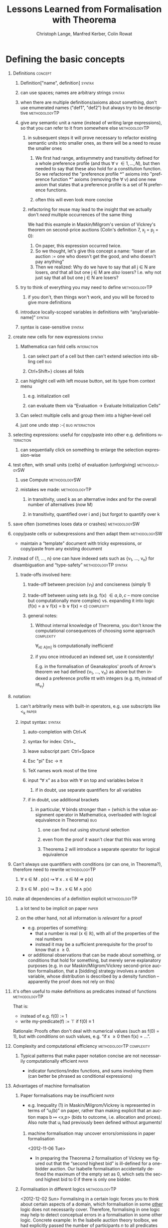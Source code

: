 #+TITLE:     Lessons Learned from Formalisation with Theorema
#+AUTHOR:    Christoph Lange, Manfred Kerber, Colin Rowat
#+EMAIL:     c.lange@cs.bham.ac.uk, m.kerber@cs.bham.ac.uk, c.rowat@bham.ac.uk
#+DESCRIPTION:
#+KEYWORDS:
#+LANGUAGE:  en
#+STARTUP:   hidestars
#+OPTIONS:   H:1 num:t toc:t \n:nil @:t ::t |:t ^:t -:t f:t *:t <:t
#+OPTIONS:   TeX:t LaTeX:t skip:nil d:nil todo:t pri:nil tags:not-in-toc
#+INFOJS_OPT: view:showall toc:t ltoc:t mouse:underline buttons:t path:../../lib/scripts/org-info.js
#+EXPORT_SELECT_TAGS: export
#+EXPORT_EXCLUDE_TAGS: noexport
#+LINK_UP:   
#+LINK_HOME: 
#+XSLT:
#+STYLE: <style type="text/css"> .timestamp { color: purple; font-weight: bold; } </style>

* Defining the basic concepts
** Definitions                                                      :concept:
*** Definition["name", definition]                                   :syntax:
*** can use spaces; names are arbitrary strings                      :syntax:
*** when there are multiple definitions/axioms about something, don't use enumerated names ("def1", "def2") but always try to be descriptive :methodologyTP:
*** give any semantic unit a name (instead of writing large expressions), so that you can refer to it from somewhere else :methodologyTP:
**** in subsequent steps it will prove necessary to refactor existing semantic units into smaller ones, as there will be a need to reuse the smaller ones
***** We first had range, antisymmetry and transitivity defined for a whole preference profile (and thus \forall v \in {1, …, N}), but then needed to say that these also hold for a constitution function.  So we refactored the "preference profile *" axioms into "preference function *" axioms (removing the \forall v) and one new axiom that states that a preference profile is a set of N preference functions.
***** often this will even look more concise
**** refactoring for reuse may lead to the insight that we actually don't /need/ multiple occurrences of the same thing
     We had this example in Maskin/Milgrom's version of Vickrey's theorem on second-price auctions (Colin's definition 7, x_j = p_j = 0):
     1. On paper, this expression occurred twice.
     2. So we thought, let's give this concept a name: “loser of an auction := one who doesn't get the good, and who doesn't pay anything”
     3. Then we realized: Why do we have to say that all j \in N\M are losers, /and/ that all but one j \in M are /also/ losers?  I.e. why not just say that all but one j \in N are losers?
*** try to think of everything you may need to define        :methodologyTP:
**** if you don't, then things won't work, and you will be forced to give more definitions
*** introduce locally-scoped variables in definitions with “any[variable-name]” :syntax:
*** syntax is case-sensitive                                         :syntax:
** create new cells for new expressions                              :syntax:
*** Mathematica can fold cells                                      :interaction:
**** can select part of a cell but then can't extend selection into sibling cell :bug:
**** Ctrl+Shift+} closes all folds
*** can highlight cell with left mouse button, set its type from context menu
**** e.g. initialization cell
**** can evaluate them via “Evaluation → Evaluate Initialization Cells”
*** Can select multiple cells and group them into a higher-level cell
*** just one undo step :-(                                  :bug:interaction:
** selecting expressions: useful for copy/paste into other e.g. definitions :interaction:
*** can sequentially click on something to enlarge the selection expression-wise
** test often, with small units (cells) of evaluation (unforgiving) :methodologySW:
*** use Compute                                               :methodologySW:
*** mistakes we made:                                         :methodologyTP:
**** in transitivity, used k as an alternative index and for the overall number of alternatives (now M)
**** in transitivity, quantified over i and j but forgot to quantify over k
** save often (sometimes loses data or crashes)               :methodologySW:
** copy/paste cells or subexpressions and then adapt them     :methodologySW:
   * maintain a “template” document with tricky expressions, or copy/paste from any existing document
** instead of {1, …, n} one can have indexed sets such as {v_1, …, v_n} for disambiguation and “type-safety” :methodologyTP:syntax:
*** trade-offs involved here:
**** trade-off between precision (v_1) and conciseness (simply 1)
**** trade-off between using sets (e.g. f(x) \in {a, b, c} – more concise but computationally more complex) vs. expanding it into logic (f(x) = a \vee f(x) = b \vee f(x) = c) :complexity:
**** general notes:
***** Without internal knowledge of Theorema, you don't know the computational consequences of choosing some approach :complexity:
      \forall_{i\in A[m]} is computationally inefficient!
***** if you once introduced an indexed set, use it consistently!
      E.g. in the formalisation of Geanakoplos' proofs of Arrow's theorem we had defined {v_1, …, v_n} as above but then indexed a preference profile \pi{}t with integers (e.g. \pi{}t_1 instead of \pi{}t_{v_1})
** notation:
*** can't arbitrarily mess with built-in operators, e.g. use subscripts like <_k :paper:
*** input syntax:                                                    :syntax:
**** auto-completion with Ctrl+K
**** syntax for index: Ctrl+_
**** leave subscript part: Ctrl+Space
**** Esc "pi" Esc → \pi
**** TeX names work most of the time
**** input “\forall x” as a box with \forall on top and variables below it
***** if in doubt, use separate quantifiers for all variables
**** if in doubt, use additional brackets
***** in particular, \forall binds stronger than = (which is the value assignment operator in Mathematica, overloaded with logical equivalence in Theorema) :bug:
****** one can find out using structural selection
****** even from the proof it wasn't clear that this was wrong
****** Theorema 2 will introduce a separate operator for logical equivalence
** Can't always use quantifiers with conditions (or can one, in Theorema?), therefore need to rewrite :methodologyTP:
*** \forall x \in M . p(x) ↝ \forall x . x \in M \Rightarrow p(x)
*** \exists x \in M . p(x) ↝ \exists x . x \in M \wedge p(x)
** make all dependencies of a definition explicit             :methodologyTP:
*** a lot tend to be implicit on paper                                :paper:
*** on the other hand, not all information is /relevant/ for a proof
    * e.g. properties of something:
      * that a number is real (x \in ℝ), with all of the properties of the real numbers
      * instead it may be a sufficient prerequisite for the proof to know that x \ge 0.
    * or additional observations that can be made about something, or conditions that hold for something, but merely serve explanatory purposes (e.g. in our Maskin/Milgrom/Vickrey second-price auction formalisation, that a [bidding] strategy involves a random variable, whose distribution is described by a density function – apparently the proof does not rely on this)
** it's often useful to make definitions as predicates instead of functions :methodologyTP:
   That is:
   * instead of e.g. f(0) := 1
   * write my-predicate(f) := ⊤ if f(0) ≡ 1
   Rationale: Proofs often don't deal with numerical values (such as f(0) = 1), but with /conditions/ on such values, e.g. “if x \ge 0 then f(x) = …”.
** Complexity and computational efficiency         :methodologyTP:complexity:
*** Typical patterns that make paper notation concise are not necessarily computationally efficient :paper:
    * indicator functions/index functions, and sums involving them (can better be phrased as conditional expressions)
** Advantages of machine formalisation
*** Paper formalisations may be insufficient                          :paper:
    * e.g. Inequality (1) in Maskin/Milgrom/Vickrey is represented in terms of “u_i(b)” on paper, rather than making explicit that an auction maps b ↦ <x,p> (bids to outcome, i.e. allocation and prices).  Also note that u_i had previously been defined without arguments!
**** machine formalisation may uncover errors/omissions in paper formalisation
     <2012-11-06 Tue>
     * In preparing the Theorema 2 formalisation of Vickrey we figured out that the “second highest bid” is ill-defined for a one-bidder auction.  Our Isabelle formalisation accidentally defined the maximum of the empty set as 0, which sets the second highest bid to 0 if there is only one bidder.
*** Formalisation in different logics                         :methodologyTP:
    <2012-12-02 Sun>
    Formalising in a certain logic forces you to think about certain aspects of a domain, which formalisation in some _other_ logic does not necessarily cover.  Therefore, formalising in one logic may help to detect conceptual errors in a formalisation in some other logic.  Concrete example: In the Isabelle auction theory toolbox, we had explicitly passed the number of participants $n$ to all predicates (as we needed it because of the formalisation of vectors as functions from ℕ to something).  Theorema has built-in support for vectors (actually: tuples).  Still we need the number of participants $n$ in many places, so we used a global quantifier $\forall_{valuation[v]} \dots where_{n=|v|}$ (as the valuations are the only information that is known before running a specific auction) – but many definitions in the _scope_ of this quantifier only use $n$ but not $v$.  This became apparent when formalising the same in CASL, as CASL does support global $\forall$ quantifiers but not “where”, so we had to state “exists n: Participants . n = length(v)” in a context where v was not bound, as it didn't occur on the left hand side of an axiom.  And Hets's static analysis detected it.
** Theories                                                         :concept:
*** group a number of related definitions/axioms into a theory
*** second argument (list of statements) probably needs to be a column vector :syntax:
**** TODO ask Wolfgang: didn't work for us                             :task:
* What can you prove from the basics?
** Stating a simple lemma                                     :methodologyTP:
*** looking at \pi t_1(a_1, a_1) = 0, we came up with the idea to state \pi(i, i) = 0 as a lemma
* Proofs                                                            :concept:
** need to make explicit what a proof should use            :syntax:Theorema:
** if a proper /proof/ doesn't work, then use Compute :methodologySW:Theorema:
** if you can't use definitions from a theory (because you got the syntax of the theory wrong), enumerate them explicitly in the Compute's "using". :methodologySW:Theorema:
** Compute needs "using" (your relevant definitions) and "built-in" parameters (any relevant Theorema functionality) :syntax:Theorema:
** if a computation/evaluation of a complex expression doesn't work, try a smaller one :methodologyTP:
** After a proof works, try whether it also works with fewer assumptions. :methodologyTP:
*** e.g. in the Isabelle proof of “lemma maximum_except_is_greater_or_equal” (auction/Vickrey.thy) it turned out that induction over n wasn't necessary. :Isabelle:
** Proving something in a complicated way (original Vickrey with 8 cases, starting with what b bids) on paper doesn't cost so much more than proving it in an easier way (here: Vickrey with top-level distinction "i wins/loses before"; then "i wins/loses afterwards").  On the computer, a complicated proof is a lot more painful; therefore this is a strong incentive to think twice about the paper version of the proof. :methodologyTP:paper:
* Isabelle                                                         :Isabelle:
** advantage: good feedback about syntax errors (whereas no such feedback in Theorema)
** can't evaluate set comprehension (works in Theorema)
   value "{i . i=1}"
** in jEdit: need to reload file (F5) sometimes when prover gets stuck
** Isabelle has a lot of syntactic sugar, which is not used by every author ⇒ makes it hard to find solutions on the Web
** neither jEdit nor ProofGeneral have equivalents to Mathematica's “expand selection”
** what one can "show" depends on the goal (i.e. outer syntax not valid per se)
** To see whether a proof is done, always check the "goal" output! :methodologySW:
** In the end, when you think you're done, you still often need "show ?thesis <by some trivial inference rule>".
** When developing the structure of a proof, use "show ?thesis sorry" as placeholders for proof steps that remain to be done. :methodologyTP:
** TODO ask whether one can have dependent types such as 1\le{}i\le{}n for a given n.
* sTeX                                                                 :sTeX:
** workflow                                                   :methodologyST:
   1. start with non-semantic LaTeX
   2. introduce modules for logical units
   3. introduce semantic macros for symbols
   4. make modules import each other as needed
